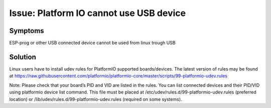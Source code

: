 Issue: Platform IO cannot use USB device
========================================

Symptoms
*********
ESP-prog or other USB connected device cannot be used from linux trough USB

Solution
********
Linux users have to install udev rules for PlatformIO supported boards/devices. The latest version of rules may be found at https://raw.githubusercontent.com/platformio/platformio-core/master/scripts/99-platformio-udev.rules

Note:
Please check that your board’s PID and VID are listed in the rules. You can list connected devices and their PID/VID using platformio device list command.
This file must be placed at /etc/udev/rules.d/99-platformio-udev.rules (preferred location) or /lib/udev/rules.d/99-platformio-udev.rules (required on some systems).

